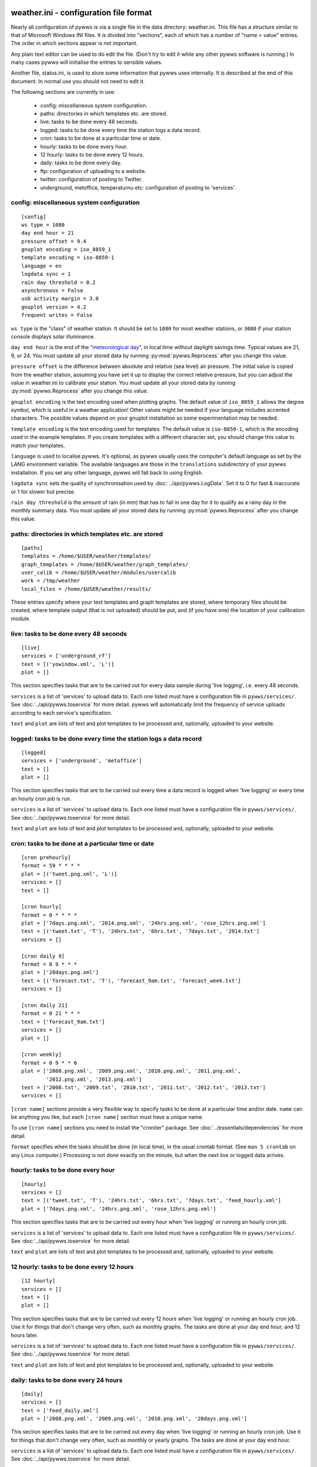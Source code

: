 .. pywws - Python software for USB Wireless Weather Stations
   http://github.com/jim-easterbrook/pywws
   Copyright (C) 2008-14  Jim Easterbrook  jim@jim-easterbrook.me.uk

   This program is free software; you can redistribute it and/or
   modify it under the terms of the GNU General Public License
   as published by the Free Software Foundation; either version 2
   of the License, or (at your option) any later version.

   This program is distributed in the hope that it will be useful,
   but WITHOUT ANY WARRANTY; without even the implied warranty of
   MERCHANTABILITY or FITNESS FOR A PARTICULAR PURPOSE.  See the
   GNU General Public License for more details.

   You should have received a copy of the GNU General Public License
   along with this program; if not, write to the Free Software
   Foundation, Inc., 51 Franklin Street, Fifth Floor, Boston, MA  02110-1301, USA.

weather.ini - configuration file format
=======================================

Nearly all configuration of pywws is via a single file in the data
directory: weather.ini. This file has a structure similar to that of
Microsoft Windows INI files. It is divided into "sections", each of which
has a number of "name = value" entries. The order in which sections appear
is not important.

Any plain text editor can be used to do edit the file.
(Don't try to edit it while any other pywws software is running.)
In many cases pywws will initialise the entries to sensible values.

Another file, status.ini, is used to store some information that pywws uses internally.
It is described at the end of this document.
In normal use you should not need to edit it.

The following sections are currently in use:

  * config: miscellaneous system configuration.
  * paths: directories in which templates etc. are stored.
  * live: tasks to be done every 48 seconds.
  * logged: tasks to be done every time the station logs a data record.
  * cron: tasks to be done at a particular time or date.
  * hourly: tasks to be done every hour.
  * 12 hourly: tasks to be done every 12 hours.
  * daily: tasks to be done every day.
  * ftp: configuration of uploading to a website.
  * twitter: configuration of posting to Twitter.
  * underground, metoffice, temperaturnu etc: configuration of posting to 'services'.

config: miscellaneous system configuration
------------------------------------------
::

 [config]
 ws type = 1080
 day end hour = 21
 pressure offset = 9.4
 gnuplot encoding = iso_8859_1
 template encoding = iso-8859-1
 language = en
 logdata sync = 1
 rain day threshold = 0.2
 asynchronous = False
 usb activity margin = 3.0
 gnuplot version = 4.2
 frequent writes = False

``ws type`` is the "class" of weather station. It should be set to ``1080`` for most weather stations, or ``3080`` if your station console displays solar illuminance.
 
``day end hour`` is the end of the "`meteorological day <http://en.wikipedia.org/wiki/Meteorological_day>`_", in local time without daylight savings time. Typical values are 21, 9, or 24.
You must update all your stored data by running :py:mod:`pywws.Reprocess` after you change this value.

``pressure offset`` is the difference between absolute and relative (sea level) air pressure.
The initial value is copied from the weather station, assuming you have set it up to display the correct relative pressure, but you can adjust the value in weather.ini to calibrate your station.
You must update all your stored data by running :py:mod:`pywws.Reprocess` after you change this value.

.. versionchanged:: 13.10_r1082
   made ``pressure offset`` a config item.
   Previously it was always read from the weather station.

``gnuplot encoding`` is the text encoding used when plotting graphs. The default value of ``iso_8859_1`` allows the degree symbol, which is useful in a weather application! Other values might be needed if your language includes accented characters. The possible values depend on your gnuplot installation so some experimentation may be needed.

``template encoding`` is the text encoding used for templates.
The default value is ``iso-8859-1``, which is the encoding used in the example templates.
If you create templates with a different character set, you should change this value to match your templates.

``language`` is used to localise pywws. It's optional, as pywws usually uses the computer's default language as set by the LANG environment variable. The available languages are those in the ``translations`` subdirectory of your pywws installation. If you set any other language, pywws will fall back to using English.

``logdata sync`` sets the quality of synchronisation used by :doc:`../api/pywws.LogData`. Set it to 0 for fast & inaccurate or 1 for slower but precise.

``rain day threshold`` is the amount of rain (in mm) that has to fall in one day for it to qualify as a rainy day in the monthly summary data.
You must update all your stored data by running :py:mod:`pywws.Reprocess` after you change this value.

.. versionadded:: 13.09_r1057
   ``asynchrouous`` controls the use of a separate upload thread in :py:mod:`pywws.LiveLog`.

.. versionadded:: 13.10_r1094
   ``usb activity margin`` controls the algorithm that avoids the "USB lockup" problem that affects some stations.
   It sets the number of seconds either side of expected station activity (receiving a reading from outside or logging a reading) that pywws does not get data from the station.
   If your station is not affected by the USB lockup problem you can set ``usb activity margin`` to 0.0.

.. versionadded:: 13.11_r1102
   ``gnuplot version`` tells :py:mod:`pywws.Plot` and :py:mod:`pywws.WindRose` what version of gnuplot is installed on your computer.
   This allows them to use version-specific features to give improved plot quality.

.. versionadded:: 14.01_r1133
   ``frequent writes`` tells :py:mod:`pywws.Tasks` to save weather data and status to file every time there is new logged data.
   The default is to save the files every hour, to reduce "wear" on solid state memory such as the SD cards used with Raspberry Pi computers.
   If your weather data directory is stored on a conventional disc drive you can set ``frequent writes`` to ``True``.

paths: directories in which templates etc. are stored
-----------------------------------------------------
::

 [paths]
 templates = /home/$USER/weather/templates/
 graph_templates = /home/$USER/weather/graph_templates/
 user_calib = /home/$USER/weather/modules/usercalib
 work = /tmp/weather
 local_files = /home/$USER/weather/results/

These entries specify where your text templates and graph templates are stored, where temporary files should be created, where template output (that is not uploaded) should be put, and (if you have one) the location of your calibration module.

live: tasks to be done every 48 seconds
---------------------------------------
::

 [live]
 services = ['underground_rf']
 text = [('yowindow.xml', 'L')]
 plot = []

This section specifies tasks that are to be carried out for every data sample during 'live logging', i.e. every 48 seconds.

``services`` is a list of 'services' to upload data to. Each one listed must have a configuration file in ``pywws/services/``. See :doc:`../api/pywws.toservice` for more detail.
pywws will automatically limit the frequency of service uploads according to each service's specification.

``text`` and ``plot`` are lists of text and plot templates to be processed and, optionally, uploaded to your website.

.. versionchanged:: 13.05_r1013
   added a ``'yowindow.xml'`` template.
   Previously yowindow files were generated by a separate module, invoked by a ``yowindow`` entry in the ``[live]`` section.
   This older syntax still works, but is deprecated.

logged: tasks to be done every time the station logs a data record
------------------------------------------------------------------
::

 [logged]
 services = ['underground', 'metoffice']
 text = []
 plot = []

This section specifies tasks that are to be carried out every time a data record is logged when 'live logging' or every time an hourly cron job is run.

``services`` is a list of 'services' to upload data to. Each one listed must have a configuration file in ``pywws/services/``. See :doc:`../api/pywws.toservice` for more detail.

``text`` and ``plot`` are lists of text and plot templates to be processed and, optionally, uploaded to your website.

cron: tasks to be done at a particular time or date
---------------------------------------------------

.. versionadded:: 14.05.dev1211

::

 [cron prehourly]
 format = 59 * * * *
 plot = [('tweet.png.xml', 'L')]
 services = []
 text = []

 [cron hourly]
 format = 0 * * * *
 plot = ['7days.png.xml', '2014.png.xml', '24hrs.png.xml', 'rose_12hrs.png.xml']
 text = [('tweet.txt', 'T'), '24hrs.txt', '6hrs.txt', '7days.txt', '2014.txt']
 services = []

 [cron daily 9]
 format = 0 9 * * *
 plot = ['28days.png.xml']
 text = [('forecast.txt', 'T'), 'forecast_9am.txt', 'forecast_week.txt']
 services = []

 [cron daily 21]
 format = 0 21 * * *
 text = ['forecast_9am.txt']
 services = []
 plot = []

 [cron weekly]
 format = 0 9 * * 6
 plot = ['2008.png.xml', '2009.png.xml', '2010.png.xml', '2011.png.xml',
         '2012.png.xml', '2013.png.xml']
 text = ['2008.txt', '2009.txt', '2010.txt', '2011.txt', '2012.txt', '2013.txt']
 services = []

``[cron name]`` sections provide a very flexible way to specify tasks to be done at a particular time and/or date.
``name`` can be anything you like, but each ``[cron name]`` section must have a unique name.

To use ``[cron name]`` sections you need to install the "croniter" package.
See :doc:`../essentials/dependencies` for more detail.

``format`` specifies when the tasks should be done (in local time), in the usual crontab format.
(See ``man 5 crontab`` on any Linux computer.)
Processing is not done exactly on the minute, but when the next live or logged data arrives.

hourly: tasks to be done every hour
-----------------------------------
::

 [hourly]
 services = []
 text = [('tweet.txt', 'T'), '24hrs.txt', '6hrs.txt', '7days.txt', 'feed_hourly.xml']
 plot = ['7days.png.xml', '24hrs.png.xml', 'rose_12hrs.png.xml']

This section specifies tasks that are to be carried out every hour when 'live logging' or running an hourly cron job.

``services`` is a list of 'services' to upload data to. Each one listed must have a configuration file in ``pywws/services/``. See :doc:`../api/pywws.toservice` for more detail.

``text`` and ``plot`` are lists of text and plot templates to be processed and, optionally, uploaded to your website.

.. versionchanged:: 13.06_r1015
   added the ``'T'`` flag.
   Previously Twitter templates were listed separately in ``twitter`` entries in the ``[hourly]`` and other sections.
   The older syntax still works, but is deprecated.

12 hourly: tasks to be done every 12 hours
------------------------------------------
::

 [12 hourly]
 services = []
 text = []
 plot = []

This section specifies tasks that are to be carried out every 12 hours when 'live logging' or running an hourly cron job. Use it for things that don't change very often, such as monthly graphs.
The tasks are done at your day end hour, and 12 hours later.

``services`` is a list of 'services' to upload data to. Each one listed must have a configuration file in ``pywws/services/``. See :doc:`../api/pywws.toservice` for more detail.

``text`` and ``plot`` are lists of text and plot templates to be processed and, optionally, uploaded to your website.

daily: tasks to be done every 24 hours
--------------------------------------
::

 [daily]
 services = []
 text = ['feed_daily.xml']
 plot = ['2008.png.xml', '2009.png.xml', '2010.png.xml', '28days.png.xml']

This section specifies tasks that are to be carried out every day when 'live logging' or running an hourly cron job. Use it for things that don't change very often, such as monthly or yearly graphs.
The tasks are done at your day end hour.

``services`` is a list of 'services' to upload data to. Each one listed must have a configuration file in ``pywws/services/``. See :doc:`../api/pywws.toservice` for more detail.

``text`` and ``plot`` are lists of text and plot templates to be processed and, optionally, uploaded to your website.

ftp: configuration of uploading to a website
--------------------------------------------
::

 [ftp]
 local site = False
 secure = False
 site = ftp.your_isp.co.uk
 user = username
 password = userpassword
 directory = public_html/weather/data/
 port = 21

These entries provide details of your website (or local directory) where processed text files and graph images should be transferred to.

``local site`` specifies whether the files should be copied to a local directory or sent to a remote site. You may want to set this if you run your web server on the same machine as you are running pywws on.

``secure`` specifies whether to transfer files using SFTP (secure FTP) instead of the more common FTP. Your web site provider should be able to tell you if you can use SFTP.
Note that you may need to change the ``port`` value when you change to or from secure mode.

``site`` is the web address of the FTP site to transfer files to.

``user`` and ``password`` are the FTP site login details. Your web site provider should have provided them to you.

``directory`` specifies where on the FTP site (or local file system) the files should be stored. Note that you may have to experiment with this a bit - you might need a '/' character at the start of the path.

.. versionadded:: 13.12.dev1120
   ``port`` specifies the port number to use.
   Default value is 21 for FTP, 22 for SFTP.
   Your web site provider may tell you to use a different port number.

twitter: configuration of posting to Twitter
--------------------------------------------
::

 [twitter]
 secret = longstringofrandomcharacters
 key = evenlongerstringofrandomcharacters
 latitude = 51.365
 longitude = -0.251

``secret`` and ``key`` are authentication data provided by Twitter. To set them, run :py:mod:`pywws.TwitterAuth`.

``latitude`` and ``longitude`` are optional location data. If you include them then your weather station tweets will have location information so users can see where your weather station is. It might also enable people to find your weather station tweets if they search by location.

underground, metoffice, temperaturnu etc: configuration of posting to 'services'
--------------------------------------------------------------------------------
::

 [underground]
 station = IXYZABA5
 password = secret

These sections contain information such as passwords and station IDs needed to upload data to weather services. The names of the data entries depend on the service. The example shown is for Weather Underground.

``station`` is the PWS ID allocated to your weather station by Weather Underground.

``password`` is your Weather Underground password.

status.ini - status file format
===============================

This file is written by pywws and should not (usually) be edited.
The following sections are currently in use:

  * fixed: values copied from the weather station's "fixed block".
  * clock: synchronisation information.
  * last update: date and time of most recent task completions.

fixed: values copied from the weather station's "fixed block"
-------------------------------------------------------------
::

 [fixed]
 fixed block = {...}

``fixed block`` is all the data stored in the first 256 bytes of the station's memory.
This includes maximum and minimum values, alarm threshold settings, display units and so on.

clock: synchronisation information
----------------------------------
::

 [clock]
 station = 1360322930.02
 sensor = 1360322743.69

These values record the measured times when the station's clock logged some data and when the outside sensors transmitted a new set of data.
They are used to try and prevent the USB interface crashing if the computer accesses the weather station at the same time as either of these events, a common problem with many EasyWeather compatible stations.
The times are measured every 24 hours to allow for drift in the clocks.

last update: date and time of most recent task completions
----------------------------------------------------------
::

 [last update]
 hourly = 2013-05-30 19:04:15
 logged = 2013-05-30 19:04:15
 daily = 2013-05-30 09:04:15
 openweathermap = 2013-05-30 18:59:15
 underground = 2013-05-30 18:58:34
 metoffice = 2013-05-30 18:59:15
 12 hourly = 2013-05-30 09:04:15

These record date & time of the last successful completion of various tasks.
They are used to allow unsuccessful tasks (e.g. network failure preventing uploads) to be retried after a few minutes.

----

Comments or questions? Please subscribe to the pywws mailing list http://groups.google.com/group/pywws and let us know.